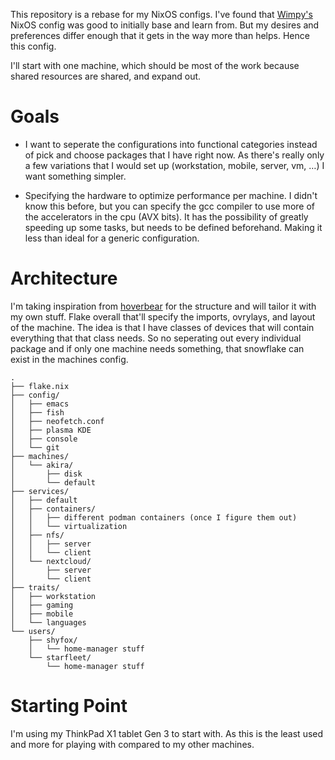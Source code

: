 This repository is a rebase for my NixOS configs. I've found that [[https://github.com/wimpysworld/nix-config/tree/main][Wimpy's]] NixOS config was good to initially base and learn from. But my desires and preferences differ enough that it gets in the way more than helps. Hence this config.

I'll start with one machine, which should be most of the work because shared resources are shared, and expand out.

* Goals
- I want to seperate the configurations into functional categories instead of pick and choose packages that I have right now. As there's really only a few variations that I would set up (workstation, mobile, server, vm, ...) I want something simpler.

- Specifying the hardware to optimize performance per machine. I didn't know this before, but you can specify the gcc compiler to use more of the accelerators in the cpu (AVX bits). It has the possibility of greatly speeding up some tasks, but needs to be defined beforehand. Making it less than ideal for a generic configuration.

* Architecture
I'm taking inspiration from [[https://github.com/Hoverbear-Consulting/flake/blob/root/flake.nix][hoverbear]] for the structure and will tailor it with my own stuff.
Flake overall that'll specify the imports, ovrylays, and layout of the machine. The idea is that I have classes of devices that will contain everything that that class needs. So no seperating out every individual package and if only one machine needs something, that snowflake can exist in the machines config.

#+begin_src ascii
.
├── flake.nix
├── config/
│   ├── emacs
│   ├── fish
│   ├── neofetch.conf
│   ├── plasma KDE
│   ├── console
│   └── git
├── machines/
│   └── akira/
│       ├── disk
│       └── default
├── services/
│   ├── default
│   ├── containers/
│   │   ├── different podman containers (once I figure them out)
│   │   └── virtualization
│   ├── nfs/
│   │   ├── server
│   │   └── client
│   └── nextcloud/
│       ├── server
│       └── client
├── traits/
│   ├── workstation
│   ├── gaming
│   ├── mobile
│   └── languages
└── users/
    ├── shyfox/
    │   └── home-manager stuff
    └── starfleet/
        └── home-manager stuff
#+end_src

# - flake.nix
# - config
#   - emacs
#   - fish
#   - neofetch.conf
#   - plasma KDE
#   - console
#   - git
# - machines
#   - akira
#     - disk
#     - default
# - services
#   - default
#   - containers
#     - different podman containers (once I figure them out)
#     - virtualization
#   - nfs
#     - server
#     - client
#   - nextcloud
#     - server
#     - client
# - traits
#   - workstation
#   - gaming
#   - mobile
#   - languages
# - users
#   - shyfox
#     - home-manager stuff
#   - starfleet
#     - home-manager stuff

* Starting Point
I'm using my ThinkPad X1 tablet Gen 3 to start with. As this is the least used and more for playing with compared to my other machines.
